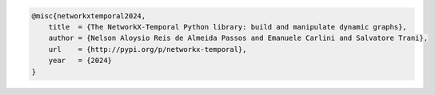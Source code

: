 .. code-block:: tex

   @misc{networkxtemporal2024,
       title  = {The NetworkX-Temporal Python library: build and manipulate dynamic graphs},
       author = {Nelson Aloysio Reis de Almeida Passos and Emanuele Carlini and Salvatore Trani},
       url    = {http://pypi.org/p/networkx-temporal},
       year   = {2024}
   }